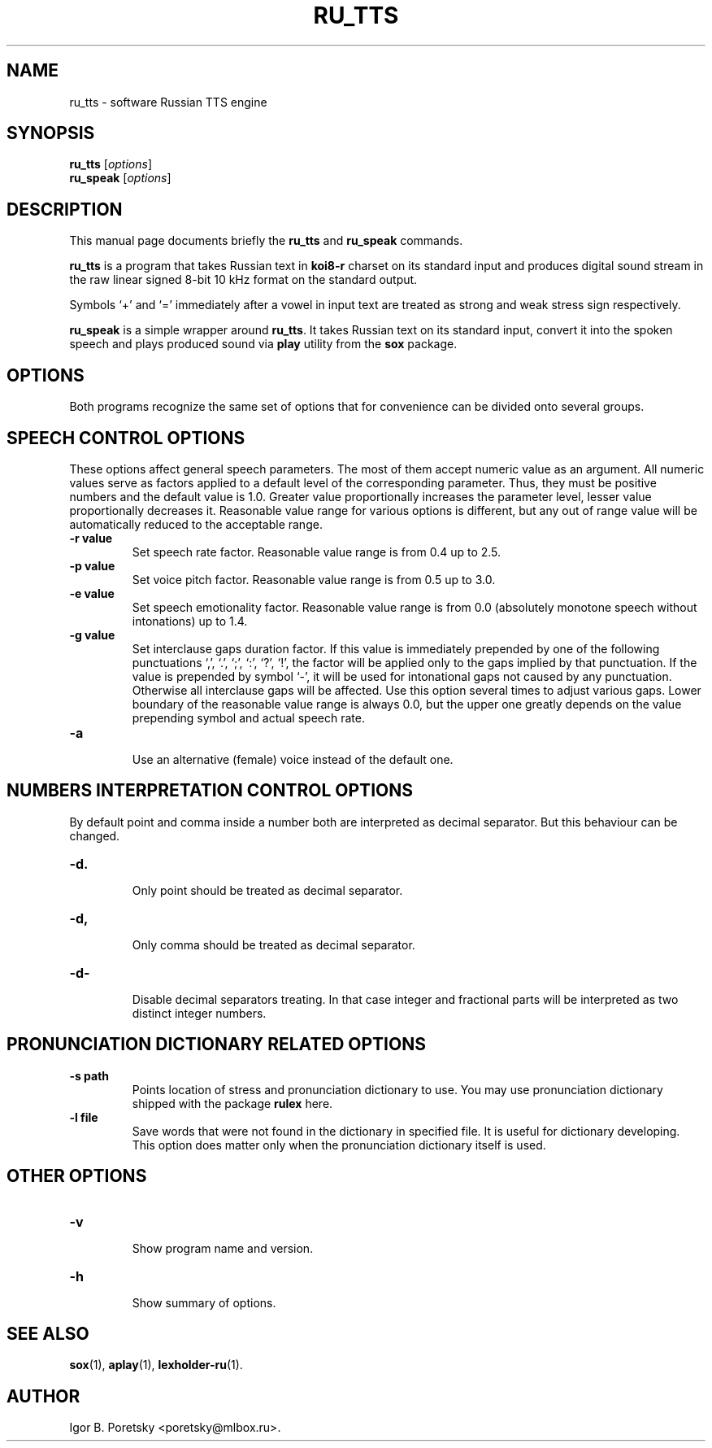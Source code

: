 .\"                                      Hey, EMACS: -*- nroff -*-
.TH RU_TTS 1 "August 19, 2021"
.SH NAME
ru_tts \- software Russian TTS engine
.SH SYNOPSIS
.B ru_tts
.RI [ options ]
.br
.B ru_speak
.RI [ options ]
.SH DESCRIPTION
This manual page documents briefly the
.B ru_tts
and
.B ru_speak
commands.
.PP
\fBru_tts\fP is a program that takes Russian text in \fBkoi8\-r\fP
charset on its standard input and produces digital sound stream in
the raw linear signed 8-bit 10 kHz format on the standard output.
.PP
Symbols \(oq+\(cq and \(oq=\(cq immediately after a vowel in input
text are treated as strong and weak stress sign respectively.
.PP
\fBru_speak\fP is a simple wrapper around \fBru_tts\fP. It takes
Russian text on its standard input, convert it into the spoken speech
and plays produced sound via \fBplay\fP utility from the \fBsox\fP
package.
.SH OPTIONS
Both programs recognize the same set of options that for convenience
can be divided onto several groups.
.SH SPEECH CONTROL OPTIONS
These options affect general speech parameters. The most of them
accept numeric value as an argument. All numeric values serve as
factors applied to a default level of the corresponding parameter.
Thus, they must be positive numbers and the default value is 1.0.
Greater value proportionally increases the parameter level,
lesser value proportionally decreases it.
Reasonable value range for various options is different,
but any out of range value will be automatically reduced to the
acceptable range.
.TP
.B \-r value
.br
Set speech rate factor. Reasonable value range is from 0.4 up to 2.5.
.TP
.B \-p value
.br
Set voice pitch factor. Reasonable value range is from 0.5 up to 3.0.
.TP
.B \-e value
.br
Set speech emotionality factor. Reasonable value range is from 0.0
(absolutely monotone speech without intonations) up to 1.4.
.TP
.B \-g value
.br
Set interclause gaps duration factor. If this value is immediately
prepended by one of the following punctuations \(oq,\(cq, \(oq.\(cq,
\(oq;\(cq, \(oq:\(cq, \(oq?\(cq, \(oq!\(cq, the factor will be applied
only to the gaps implied by that punctuation. If the value is
prepended by symbol \(oq-\(cq, it will be used for intonational gaps
not caused by any punctuation. Otherwise all interclause gaps will be
affected. Use this option several times to adjust various gaps. Lower
boundary of the reasonable value range is always 0.0, but the upper
one greatly depends on the value prepending symbol and actual speech
rate.
.TP
.B \-a
.br
Use an alternative (female) voice instead of the default one.
.SH NUMBERS INTERPRETATION CONTROL OPTIONS
By default point and comma inside a number both are interpreted
as decimal separator. But this behaviour can be changed.
.TP
.B \-d.
.br
Only point should be treated as decimal separator.
.TP
.B \-d,
.br
Only comma should be treated as decimal separator.
.TP
.B \-d\-
.br
Disable decimal separators treating. In that case integer and
fractional parts will be interpreted as two distinct integer numbers.
.SH PRONUNCIATION DICTIONARY RELATED OPTIONS
.TP
.B \-s path
.br
Points location of stress and pronunciation dictionary to use. You may
use pronunciation dictionary shipped with the package \fBrulex\fP here.
.TP
.B \-l file
.br
Save words that were not found in the dictionary in specified file. It
is useful for dictionary developing. This option does matter only when
the pronunciation dictionary itself is used.
.SH OTHER OPTIONS
.TP
.B \-v
.br
Show program name and version.
.TP
.B \-h
.br
Show summary of options.
.SH SEE ALSO
.BR sox (1),
.BR aplay (1),
.BR lexholder-ru (1).
.SH AUTHOR
Igor B. Poretsky <poretsky@mlbox.ru>.
